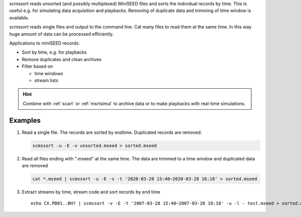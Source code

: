 scmssort reads unsorted (and possibly multiplexed) MiniSEED files and sorts
the individual records by time. This is useful e.g. for simulating data
acquisition and playbacks. Removing of duplicate data and trimming of time window is available.

scmssort reads single files and output to the command line. Cat many files
to read them at the same time. In this way huge amount of data can be processed efficiently.

Applications to miniSEED records:

* Sort by time, e.g. for playbacks
* Remove duplicates and clean archives
* Filter based on

  * time windows
  * stream lists


.. hint::

   Combine with :ref:`scart` or :ref:`msrtsimul` to archive data or to make playbacks
   with real-time simulations.


Examples
========

#. Read a single file. The records are sorted by endtime. Duplicated records are
   removed.

   .. code-block:: sh

      scmssort -u -E -v unsorted.mseed > sorted.mseed

#. Read all files ending with ".mseed" at the same time. The data are trimmed to a time window and duplicated
   data are removed

   .. code-block:: sh

      cat *.mseed | scmssort -u -E -v -t '2020-03-28 15:48~2020-03-28 16:18' > sorted.mseed

#. Extract streams by time, stream code and sort records by end time ::

      echo CX.PB01..BH? | scmssort -v -E -t '2007-03-28 15:48~2007-03-28 16:18' -u -l - test.mseed > sorted.mseed
